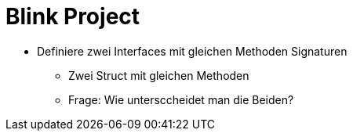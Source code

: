 = Blink Project




 * Definiere zwei Interfaces mit gleichen Methoden Signaturen
 ** Zwei Struct mit gleichen Methoden
 ** Frage: Wie untersccheidet man die Beiden?

